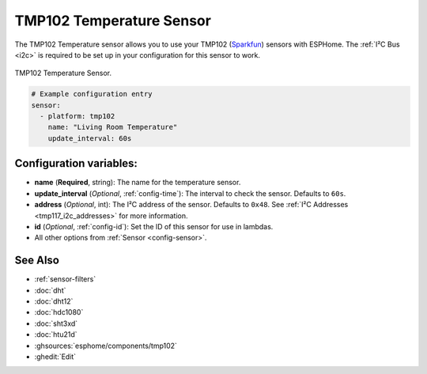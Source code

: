 TMP102 Temperature Sensor
=========================

.. seo::
    :description: Instructions for setting up TMP102 temperature sensors.
    :image: tmp102.jpg
    :keywords: TMP102

The TMP102 Temperature sensor allows you to use your TMP102
(`Sparkfun <https://www.sparkfun.com/products/13314>`__) sensors with
ESPHome. The :ref:`I²C Bus <i2c>` is required to be set up in your
configuration for this sensor to work.

.. figure:: images/tmp102-full.jpg
    :align: center
    :width: 50.0%

    TMP102 Temperature Sensor.

.. figure:: images/temperature.png
    :align: center
    :width: 80.0%

.. code-block:: yaml

    # Example configuration entry
    sensor:
      - platform: tmp102
        name: "Living Room Temperature"
        update_interval: 60s

Configuration variables:
------------------------

- **name** (**Required**, string): The name for the temperature sensor.
- **update_interval** (*Optional*, :ref:`config-time`): The interval to check the sensor. Defaults to ``60s``.
- **address** (*Optional*, int): The I²C address of the sensor. Defaults to ``0x48``.
  See :ref:`I²C Addresses <tmp117_i2c_addresses>` for more information.
- **id** (*Optional*, :ref:`config-id`): Set the ID of this sensor for use in lambdas.
- All other options from :ref:`Sensor <config-sensor>`.

See Also
--------

- :ref:`sensor-filters`
- :doc:`dht`
- :doc:`dht12`
- :doc:`hdc1080`
- :doc:`sht3xd`
- :doc:`htu21d`
- :ghsources:`esphome/components/tmp102`
- :ghedit:`Edit`
